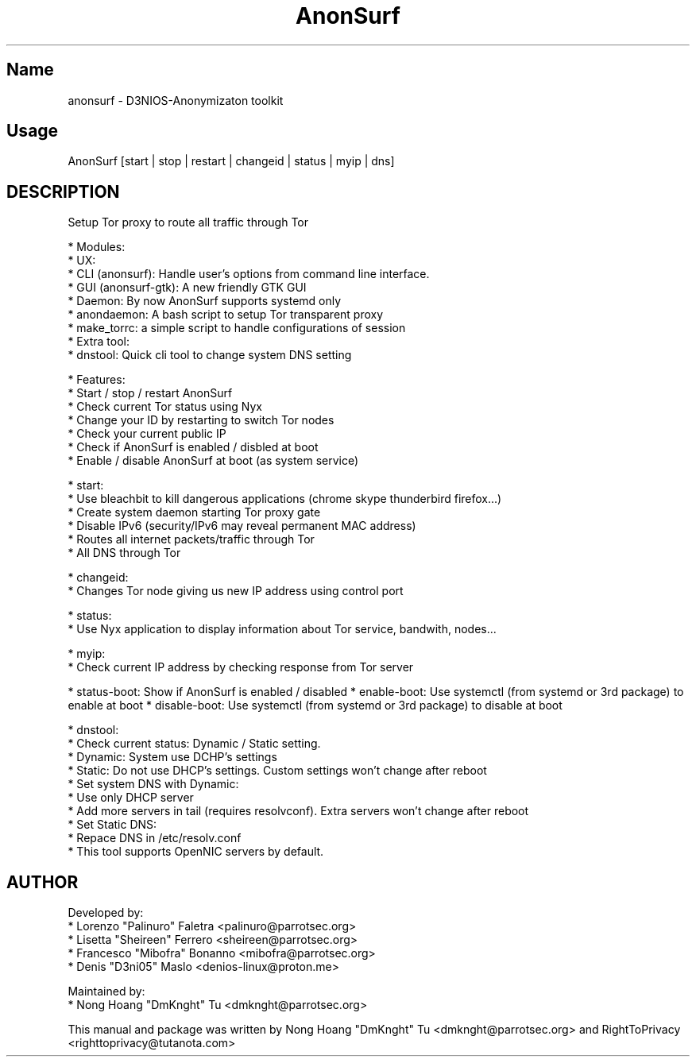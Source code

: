 .TH AnonSurf
.SH Name
anonsurf \- D3NIOS-Anonymizaton toolkit
.SH Usage
AnonSurf [start | stop | restart | changeid | status | myip | dns]
.SH DESCRIPTION
.PP
Setup Tor proxy to route all traffic through Tor

* Modules:
  * UX:
    * CLI (anonsurf): Handle user's options from command line interface.
    * GUI (anonsurf-gtk): A new friendly GTK GUI
  * Daemon: By now AnonSurf supports systemd only
    * anondaemon: A bash script to setup Tor transparent proxy
    * make_torrc: a simple script to handle configurations of session
  * Extra tool:
    * dnstool: Quick cli tool to change system DNS setting

* Features:
  * Start / stop / restart AnonSurf
  * Check current Tor status using Nyx
  * Change your ID by restarting to switch Tor nodes
  * Check your current public IP
  * Check if AnonSurf is enabled / disbled at boot
  * Enable / disable AnonSurf at boot (as system service)

* start:
  * Use bleachbit to kill dangerous applications (chrome skype thunderbird firefox...)
  * Create system daemon starting Tor proxy gate
  * Disable IPv6 (security/IPv6 may reveal permanent MAC address)
  * Routes all internet packets/traffic through Tor
  * All DNS through Tor

* changeid:
  * Changes Tor node giving us new IP address using control port

* status:
  * Use Nyx application to display information about Tor service, bandwith, nodes...

* myip:
  * Check current IP address by checking response from Tor server

* status-boot: Show if AnonSurf is enabled / disabled
* enable-boot: Use systemctl (from systemd or 3rd package) to enable at boot
* disable-boot: Use systemctl (from systemd or 3rd package) to disable at boot

* dnstool:
  * Check current status: Dynamic / Static setting.
    * Dynamic: System use DCHP's settings
    * Static: Do not use DHCP's settings. Custom settings won't change after reboot
  * Set system DNS with Dynamic:
    * Use only DHCP server
    * Add more servers in tail (requires resolvconf). Extra servers won't change after reboot
  * Set Static DNS:
    * Repace DNS in /etc/resolv.conf
  * This tool supports OpenNIC servers by default.

.PP


.SH AUTHOR
Developed by:
 * Lorenzo "Palinuro" Faletra <palinuro@parrotsec.org>
 * Lisetta "Sheireen" Ferrero <sheireen@parrotsec.org>
 * Francesco "Mibofra" Bonanno <mibofra@parrotsec.org>
 * Denis "D3ni05" Maslo <denios-linux@proton.me>

Maintained by:
 * Nong Hoang "DmKnght" Tu <dmknght@parrotsec.org>

.PP
This manual and package was written by Nong Hoang "DmKnght" Tu <dmknght@parrotsec.org> and RightToPrivacy <righttoprivacy@tutanota.com>
